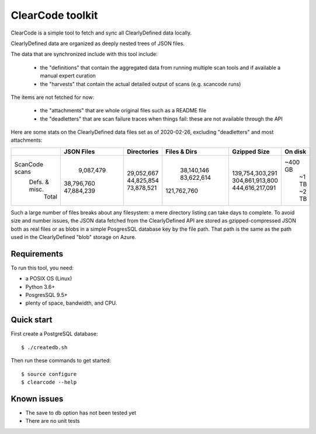 ===============================
ClearCode toolkit
===============================

ClearCode is a simple tool to fetch and sync all ClearlyDefined data locally.

ClearlyDefined data are organized as deeply nested trees of JSON files.

The data that are synchronized include with this tool include:

 - the "definitions" that contain the aggregated data from running multiple scan
   tools and if available a manual expert curation
 - the "harvests" that contain the actual detailed output of scans (e.g. scancode runs)

The items are not fetched for now:

 - the "attachments" that are whole original files such as a README file
 - the "deadletters" that are scan failure traces when things fail: these are 
   not available through the API
 

Here are some stats on the ClearlyDefined data files set as of 2020-02-26,
excluding "deadletters" and most attachments:

+----------------+-------------+-------------+--------------+-----------------+---------+
|                |  JSON Files | Directories | Files & Dirs |    Gzipped Size | On disk |
+================+=============+=============+==============+=================+=========+
| ScanCode scans |   9,087,479 |  29,052,667 |   38,140,146 | 139,754,303,291 | ~400 GB |
|  Defs. & misc. |  38,796,760 |  44,825,854 |   83,622,614 | 304,861,913,800 |   ~1 TB |
|          Total |  47,884,239 |  73,878,521 |  121,762,760 | 444,616,217,091 |   ~2 TB |
+----------------+-------------+-------------+--------------+-----------------+---------+

Such a large number of files breaks about any filesystem: a mere directory
listing can take days to complete. To avoid size and number issues, the JSON
data fetched from the ClearlyDefined API are stored as gzipped-compressed JSON
both as real files or as blobs in a simple PosgresSQL database key by the file
path. That path is the same as the path used in the ClearlyDefined "blob"
storage on Azure.


Requirements
------------

To run this tool, you need:

- a POSIX OS (Linux)
- Python 3.6+
- PosgresSQL 9.5+
- plenty of space, bandwidth, and CPU.


Quick start
-----------

First create a PostgreSQL database::

    $ ./createdb.sh


Then run these commands to get started::

    $ source configure
    $ clearcode --help



Known issues
------------

- The save to db option has not been tested yet
- There are no unit tests
